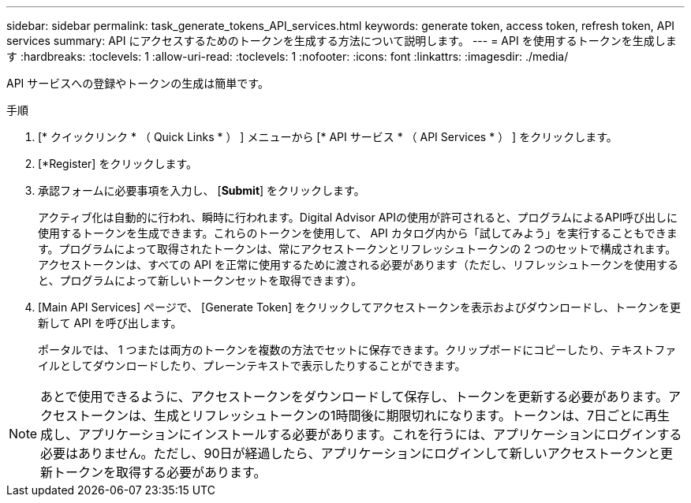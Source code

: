 ---
sidebar: sidebar 
permalink: task_generate_tokens_API_services.html 
keywords: generate token, access token, refresh token, API services 
summary: API にアクセスするためのトークンを生成する方法について説明します。 
---
= API を使用するトークンを生成します
:hardbreaks:
:toclevels: 1
:allow-uri-read: 
:toclevels: 1
:nofooter: 
:icons: font
:linkattrs: 
:imagesdir: ./media/


[role="lead"]
API サービスへの登録やトークンの生成は簡単です。

.手順
. [* クイックリンク * （ Quick Links * ） ] メニューから [* API サービス * （ API Services * ） ] をクリックします。
. [*Register] をクリックします。
. 承認フォームに必要事項を入力し、 [*Submit*] をクリックします。
+
アクティブ化は自動的に行われ、瞬時に行われます。Digital Advisor APIの使用が許可されると、プログラムによるAPI呼び出しに使用するトークンを生成できます。これらのトークンを使用して、 API カタログ内から「試してみよう」を実行することもできます。プログラムによって取得されたトークンは、常にアクセストークンとリフレッシュトークンの 2 つのセットで構成されます。アクセストークンは、すべての API を正常に使用するために渡される必要があります（ただし、リフレッシュトークンを使用すると、プログラムによって新しいトークンセットを取得できます）。

. [Main API Services] ページで、 [Generate Token] をクリックしてアクセストークンを表示およびダウンロードし、トークンを更新して API を呼び出します。
+
ポータルでは、 1 つまたは両方のトークンを複数の方法でセットに保存できます。クリップボードにコピーしたり、テキストファイルとしてダウンロードしたり、プレーンテキストで表示したりすることができます。




NOTE: あとで使用できるように、アクセストークンをダウンロードして保存し、トークンを更新する必要があります。アクセストークンは、生成とリフレッシュトークンの1時間後に期限切れになります。トークンは、7日ごとに再生成し、アプリケーションにインストールする必要があります。これを行うには、アプリケーションにログインする必要はありません。ただし、90日が経過したら、アプリケーションにログインして新しいアクセストークンと更新トークンを取得する必要があります。
